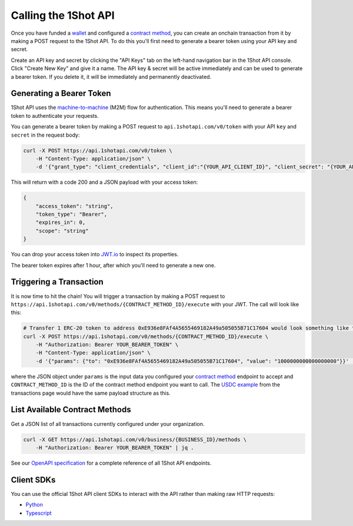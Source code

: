 Calling the 1Shot API
----------------------

Once you have funded a `wallet </basics/wallets.html>`_ and configured a `contract method </basics/contract-methods.html>`_, you can create an onchain transaction from it by making a POST request to the 1Shot API. To do this you'll first need to generate a bearer token using your API key and secret.

Create an API key and secret by clicking the "API Keys" tab on the left-hand navigation bar in the 1Shot API console. Click "Create New Key" and give it a name.
The API key & secret will be active immediately and can be used to generate a bearer token. If you delete it, it will be immediately and permanently deactivated. 

Generating a Bearer Token
=========================

1Shot API uses the `machine-to-machine <https://auth0.com/blog/using-m2m-authorization/>`_ (M2M) flow for authentication. This means you'll need to 
generate a bearer token to authenticate your requests.

.. image:: ../_static/api/api-key-creation.gif
   :alt: Creating an API key
   :align: center

.. raw:: html

   <br />

You can generate a bearer token by making a POST request to ``api.1shotapi.com/v0/token`` with your API ``key`` and ``secret`` in the request body:

.. code-block:: bash

    curl -X POST https://api.1shotapi.com/v0/token \
        -H "Content-Type: application/json" \
        -d '{"grant_type": "client_credentials", "client_id":"{YOUR_API_CLIENT_ID}", "client_secret": "{YOUR_API_CLIENT_SECRET}"}'

This will return with a code 200 and a JSON payload with your access token:

.. code-block:: bash

    {
        "access_token": "string",
        "token_type": "Bearer",
        "expires_in": 0,
        "scope": "string"
    }

You can drop your access token into `JWT.io <https://jwt.io>`_ to inspect its properties. 

The bearer token expires after 1 hour, after which you'll need to generate a new one.

Triggering a Transaction
========================

It is now time to hit the chain! You will trigger a transaction by making a POST request to ``https://api.1shotapi.com/v0/methods/{CONTRACT_METHOD_ID}/execute`` with your JWT. 
The call will look like this:

.. code-block:: bash

    # Transfer 1 ERC-20 token to address 0xE936e8FAf4A5655469182A49a505055B71C17604 would look something like this
    curl -X POST https://api.1shotapi.com/v0/methods/{CONTRACT_METHOD_ID}/execute \
        -H "Authorization: Bearer YOUR_BEARER_TOKEN" \
        -H "Content-Type: application/json" \
        -d '{"params": {"to": "0xE936e8FAf4A5655469182A49a505055B71C17604", "value": "1000000000000000000"}}' | jq .

where the JSON object under ``params`` is the input data you configured your `contract method </basics/contract-methods.html>`_ endpoint to accept and ``CONTRACT_METHOD_ID`` is the ID of the contract method endpoint you want to call. The `USDC example </basics/contract-methods.html#example-base-usdc-transfer>`_ from the 
transactions page would have the same payload structure as this.  

List Available Contract Methods
====================================

Get a JSON list of all transactions currently configured under your organization.

.. code-block:: bash

    curl -X GET https://api.1shotapi.com/v0/business/{BUSINESS_ID}/methods \
        -H "Authorization: Bearer YOUR_BEARER_TOKEN" | jq .

See our `OpenAPI specification </api/openapi.html>`_ for a complete reference of all 1Shot API endpoints.

Client SDKs
===========

You can use the official 1Shot API client SDKs to interact with the API rather than making raw HTTP requests:

- `Python <https://pypi.org/project/uxly-1shot-client/>`_
- `Typescript <https://www.npmjs.com/package/@uxly/1shot-client>`_